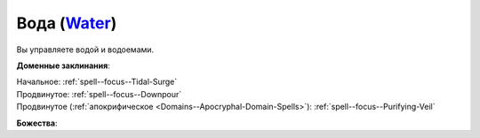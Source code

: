 .. title:: Домен воды (Water Domain)

.. rst-class:: domain
.. _Domain--Water:

Вода (`Water <https://2e.aonprd.com/Domains.aspx?ID=35>`_)
=============================================================================================================

Вы управляете водой и водоемами.

**Доменные заклинания**:

| Начальное: :ref:`spell--focus--Tidal-Surge`
| Продвинутое: :ref:`spell--focus--Downpour`
| Продвинутое (:ref:`апокрифическое <Domains--Apocryphal-Domain-Spells>`): :ref:`spell--focus--Purifying-Veil`


**Божества**:

.. hlist::
	:columns: 2

	* :doc:`/lost_omens/Deity/Core/Gozreh`
	* :doc:`/lost_omens/Deity/Other/Besmara`
	* :doc:`/lost_omens/Deity/Other/Hei-Feng`
	* :doc:`/lost_omens/Deity/Archdevil/Geryon`
	* :doc:`/lost_omens/Deity/Demon-Lord/Dagon`
	* :doc:`/lost_omens/Deity/Demon-Lord/Gogunta`
	* :doc:`/lost_omens/Deity/Eldest/Ragadahn`
	* :doc:`/lost_omens/Deity/Elemental-Lord/Kelizandri`
	* :doc:`/lost_omens/Deity/Elemental-Lord/Lysianassa`
	* :doc:`/lost_omens/Deity/Empyreal-Lord/Ylimancha`
	* :doc:`/lost_omens/Deity/Horseman/Charon`
	* :doc:`/lost_omens/Deity/Other/More/Hanspur`
	* :doc:`/lost_omens/Deity/Other/More/Naderi`
	* :doc:`/lost_omens/Deity/Tian-God/Lady-Nanbyo`
	* :doc:`/lost_omens/Deity/Vudrani-God/Diomazul`
	* :doc:`/lost_omens/Deity/Vudrani-God/Matravash`
	* :doc:`/lost_omens/Deity/Ancient-Osirian-God/Sobek`
	* :doc:`/lost_omens/Deity/Ancient-Osirian-God/Wadjet`
